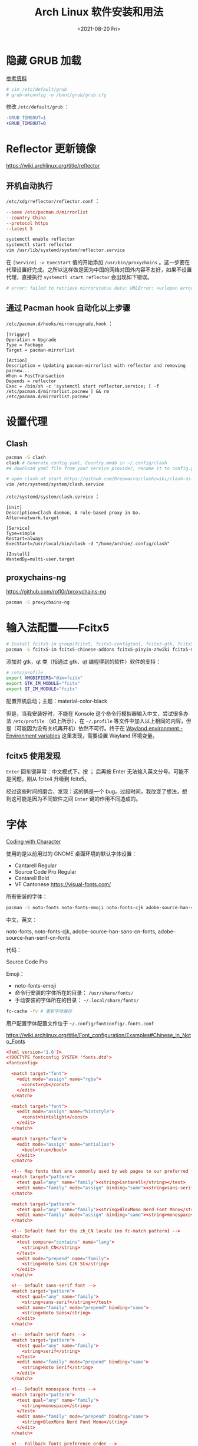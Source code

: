 #+TITLE: Arch Linux 软件安装和用法
#+DATE: <2021-08-20 Fri>
#+TAGS[]: 技术 Arch-Linux
#+TOC: true

* 隐藏 GRUB 加载

[[https://www.reddit.com/r/linux4noobs/comments/5372gj/comment/d7qjh6s/][参考资料]]

#+BEGIN_SRC sh
    # vim /etc/default/grub
    # grub-mkconfig -o /boot/grub/grub.cfg
#+END_SRC

修改 =/etc/default/grub= ：

#+BEGIN_SRC diff
-GRUB_TIMEOUT=1
+GRUB_TIMEOUT=0
#+END_SRC

* Reflector 更新镜像

[[https://wiki.archlinux.org/title/reflector]]

** 开机自动执行

=/etc/xdg/reflector/reflector.conf= ：

#+BEGIN_SRC conf
--save /etc/pacman.d/mirrorlist
--country China
--protocol https
--latest 5
#+END_SRC

#+BEGIN_SRC sh
systemctl enable reflector
systemctl start reflector
vim /usr/lib/systemd/system/reflector.service
#+END_SRC

在 =[Service] -> ExecStart= 值的开始添加 =/usr/bin/proxychains= 。这一步要在代理设置好完成。之所以这样做是因为中国的网络对国外内容不友好，如果不设置代理，直接执行 =systemctl start reflector= 会出现如下错误。

#+BEGIN_SRC sh
# error: failed to retrieve mirrorstatus data: URLError: <urlopen error [Errno 101] Network is unreachable>
#+END_SRC

** 通过 Pacman hook 自动化以上步骤

=/etc/pacman.d/hooks/mirrorupgrade.hook= ：

#+BEGIN_SRC hook
[Trigger]
Operation = Upgrade
Type = Package
Target = pacman-mirrorlist

[Action]
Description = Updating pacman-mirrorlist with reflector and removing pacnew...
When = PostTransaction
Depends = reflector
Exec = /bin/sh -c 'systemctl start reflector.service; [ -f /etc/pacman.d/mirrorlist.pacnew ] && rm /etc/pacman.d/mirrorlist.pacnew'
#+END_SRC

* 设置代理

** Clash

#+BEGIN_SRC sh
pacman -S clash
clash # Generate config.yaml, Country.mmdb in ~/.config/clash
## download yaml file from your service provider, rename it to config.yaml, put it under your clash folder

# open clash at start https://github.com/Dreamacro/clash/wiki/clash-as-a-daemon
vim /etc/systemd/system/clash.service
#+END_SRC

=/etc/systemd/system/clash.service= ：

#+BEGIN_SRC service
[Unit]
Description=Clash daemon, A rule-based proxy in Go.
After=network.target

[Service]
Type=simple
Restart=always
ExecStart=/usr/local/bin/clash -d "/home/archie/.config/clash"

[Install]
WantedBy=multi-user.target
#+END_SRC

** proxychains-ng

[[https://github.com/rofl0r/proxychains-ng]]

#+BEGIN_SRC sh
pacman -S proxychains-ng
#+END_SRC

* 输入法配置——Fcitx5

#+BEGIN_SRC sh
# Install fcitx5-im group(fcitx5, fcitx5-configtool, fcitx5-gtk, fcitx5-qt)，并安装词库、主题：
pacman -S fcitx5-im fcitx5-chinese-addons fcitx5-pinyin-zhwiki fcitx5-material-color
#+END_SRC

添加对 gtk，qt 类（指通过 gtk、qt 编程得到的软件）软件的支持：

#+BEGIN_SRC sh
# /etc/profile
export XMODIFIERS="@im=fcitx"
export GTK_IM_MODULE="fcitx"
export QT_IM_MODULE="fcitx"
#+END_SRC

配置开机启动；主题：material-color-black

但是，当我安装好时，不能在 Konsole 这个命令行模拟器输入中文，尝试很多办法 =/etc/profile= （如上所示），在 =~/.profile= 等文件中加入以上相同的内容，但是（可能因为没有关机再开机）依然不可行。终于在 [[https://wiki.archlinux.org/title/Environment_variables#Wayland_environment][Wayland environment - Environment variables]] 这里发现，需要设置 Wayland 环境变量。

** fcitx5 使用发现

=Enter= 回车键异常：中文模式下，按 ； 后再按 Enter 无法输入英文分号。可能不是问题，刚从 fcitx4 升级到 fcitx5。

经过这些时间的磨合，发现：这的确是一个 bug。过段时间，我改变了想法，想到这可能是因为不同软件之间 =Enter= 键的作用不同造成的。

* 字体

[[https://realdougwilson.com/writing/coding-with-character][Coding with Character]]

使用的是以前用过的 GNOME 桌面环境的默认字体设置：

- Cantarell Regular
- Source Code Pro Regular
- Cantarell Bold
- VF Cantonese https://visual-fonts.com/

所有安装的字体：

#+BEGIN_SRC sh
pacman -S noto-fonts noto-fonts-emoji noto-fonts-cjk adobe-source-han-sans-cn-fonts adobe-source-han-serif-cn-fonts
#+END_SRC

中文，英文：

noto-fonts, noto-fonts-cjk, adobe-source-han-sans-cn-fonts,
adobe-source-han-serif-cn-fonts

代码：

Source Code Pro

Emoji：

- noto-fonts-emoji
- 命令行安装的字体所在的目录： =/usr/share/fonts/=
- 手动安装的字体所在的目录： =~/.local/share/fonts/=

#+BEGIN_SRC sh
fc-cache -fv # 更新字体缓存
#+END_SRC

用户配置字体配置文件位于 =~/.config/fontconfig/.fonts.conf=

[[https://wiki.archlinux.org/title/Font_configuration/Examples#Chinese_in_Noto_Fonts]]

#+BEGIN_SRC conf
<?xml version='1.0'?>
<!DOCTYPE fontconfig SYSTEM 'fonts.dtd'>
<fontconfig>

  <match target="font">
    <edit mode="assign" name="rgba">
      <const>rgb</const>
    </edit>
  </match>

  <match target="font">
    <edit mode="assign" name="hintstyle">
      <const>hintslight</const>
    </edit>
  </match>

  <match target="font">
    <edit mode="assign" name="antialias">
      <bool>true</bool>
    </edit>
  </match>

  <!-- Map fonts that are commonly used by web pages to our preferred fonts -->
  <match target="pattern">
    <test qual="any" name="family"><string>Cantarell</string></test>
    <edit name="family" mode="assign" binding="same"><string>sans-serif</string></edit>
  </match>

  <match target="pattern">
    <test qual="any" name="family"><string>BlexMono Nerd Font Mono</string></test>
    <edit name="family" mode="assign" binding="same"><string>monospace</string></edit>
  </match>

  <!-- Default font for the zh_CN locale (no fc-match pattern) -->
  <match>
    <test compare="contains" name="lang">
      <string>zh_CN</string>
    </test>
    <edit mode="prepend" name="family">
      <string>Noto Sans CJK SC</string>
    </edit>
  </match>

  <!-- Default sans-serif font -->
  <match target="pattern">
    <test qual="any" name="family">
      <string>sans-serif</string></test>
    <edit name="family" mode="prepend" binding="same">
      <string>Noto Sans</string>
    </edit>
  </match>

  <!-- Default serif fonts -->
  <match target="pattern">
    <test qual="any" name="family">
      <string>serif</string>
    </test>
    <edit name="family" mode="prepend" binding="same">
      <string>Noto Serif</string>
    </edit>
  </match>

  <!-- Default monospace fonts -->
  <match target="pattern">
    <test qual="any" name="family">
      <string>monospace</string>
    </test>
    <edit name="family" mode="prepend" binding="same">
      <string>BlexMono Nerd Font Mono</string>
    </edit>
  </match>

  <!-- Fallback fonts preference order -->
  <alias>
    <family>sans-serif</family>
    <prefer>
      <family>Noto Sans</family>
      <family>Noto Sans CJK SC</family>
      <family>Noto Sans CJK TC</family>
      <family>Noto Sans CJK JP</family>
      <family>Noto Sans CJK KR</family>
      <family>Noto Color Emoji</family>
      <family>Noto Emoji</family>
    </prefer>
  </alias>
  <alias>
    <family>serif</family>
    <prefer>
      <family>Noto Serif</family>
      <family>Noto Serif CJK SC</family>
      <family>Noto Serif CJK TC</family>
      <family>Noto Serif CJK JP</family>
      <family>Noto Serif CJK KR</family>
      <family>Noto Color Emoji</family>
      <family>Noto Emoji</family>
    </prefer>
  </alias>
  <alias>
    <family>monospace</family>
    <prefer>
      <family>BlexMono Nerd Font Mono</family>
      <family>Noto Color Emoji</family>
      <family>Noto Emoji</family>
    </prefer>
  </alias>

  <selectfont>
    <rejectfont>
      <pattern>
        <patelt name="family" >
          <!-- This font is causing problem with GitHub -->
          <string>Nimbus Sans</string>
        </patelt>
      </pattern>
    </rejectfont>
  </selectfont>

</fontconfig>
#+END_SRC

=exa --icons= 命令无法显示 icon（KDE 下的 konsole）：

这其实是字体配置的问题，使用以上配置后，能够显示 icon 了。

参考：

1. [[https://wiki.archlinux.org/title/Microsoft_fonts]]
2. [[https://wiki.archlinux.org/title/Fonts]]
3. [[https://wiki.archlinux.org/title/Font_configuration]]
4. [[https://www.freedesktop.org/software/fontconfig/fontconfig-user.html][fontconfig user docs]]
5. [[https://szclsya.me/zh-cn/posts/fonts/linux-config-guide/]]
6. [[https://dev.to/darksmile92/get-emojis-working-on-arch-linux-with-noto-fonts-emoji-2a9][Get emojis working on arch linux with noto-fonts-emoji]]（文章里的配置步骤有点错误）
7. [[https://gist.github.com/IgnoredAmbience/7c99b6cf9a8b73c9312a71d1209d9bbb][Noto Emoji Color fontconfig for Konsole]]
8. [[https://wiki.ubuntu.com/BetterCJKSupportSpecification/FontConfig][Font configuration for CJK support in Ubuntu]]

* 蓝牙

#+BEGIN_SRC sh
systemctl enable --now bluetooth
#+END_SRC

无法添加蓝牙耳机

#+BEGIN_SRC log
# 来自 bluetooth.service 的 systemd log
# ConfigurationDirectory 'bluetooth' already exists but the mode is different. (File system: 755 ConfigurationDirectoryMode: 555)
# src/device.c:device_set_wake_support() Unable to set wake_support without RPA resolution
# src/adapter.c:set_device_privacy_complete() Set device flags return status: Invalid Parameters
#+END_SRC

经过搜索发现一些人遇到过[[https://bbs.archlinux.org/viewtopic.php?id=270465][类似问题]]。

#+BEGIN_SRC sh
# dmesg | grep Bluetooth 输出
[    2.357525] usb 1-8: Product: Bluetooth Radio
[    3.057353] Bluetooth: Core ver 2.22
[    3.057403] Bluetooth: HCI device and connection manager initialized
[    3.057410] Bluetooth: HCI socket layer initialized
[    3.057413] Bluetooth: L2CAP socket layer initialized
[    3.057420] Bluetooth: SCO socket layer initialized
[    3.716563] Bluetooth: hci0: RTL: examining hci_ver=08 hci_rev=000c lmp_ver=08 lmp_subver=8821
[    3.717200] Bluetooth: hci0: RTL: rom_version status=0 version=1
[    3.717204] Bluetooth: hci0: RTL: loading rtl_bt/rtl8821c_fw.bin
[    3.722382] Bluetooth: hci0: RTL: loading rtl_bt/rtl8821c_config.bin
[    3.723300] Bluetooth: hci0: RTL: cfg_sz 10, total sz 31990
[    4.174265] Bluetooth: hci0: RTL: fw version 0x829a7644
[    5.868007] Bluetooth: BNEP (Ethernet Emulation) ver 1.3
[    5.868012] Bluetooth: BNEP filters: protocol multicast
[    5.868017] Bluetooth: BNEP socket layer initialized
[    6.136304] Bluetooth: hci0: Bad flag given (0x2) vs supported (0x1)
[   17.200632] Bluetooth: RFCOMM TTY layer initialized
[   17.200645] Bluetooth: RFCOMM socket layer initialized
[   17.200654] Bluetooth: RFCOMM ver 1.11
[   32.473238] Bluetooth: hci0: unexpected cc 0x0c7c length: 1 < 3
[  962.089278] Bluetooth: hci0: Bad flag given (0x2) vs supported (0x1)
[  971.016364] Bluetooth: hci0: unexpected cc 0x0c7c length: 1 < 3
#+END_SRC

之后按照[[https://bbs.archlinux.org/viewtopic.php?pid=2005851#p2005851][这里]]的说法，执行以下命令安装 bluedevil, bluez-utils, pulseaudio-bluetooth。重启之后， *问题解决了* 。

#+BEGIN_SRC sh
yay -Syyuu bluedevil bluez-utils pulseaudio-bluetooth
#+END_SRC

* Git

#+BEGIN_SRC sh
pacman -S openssh
wget -O ~/.gitconfig https://github.com/tianheg/dotfiles/raw/main/gitconfig
# 不要忘记 commit.gpgsign true

## SSH
chmod 400 ~/.ssh/id_ed25519
# 解决 sign_and_send_pubkey: signing failed for ED25519 "/home/user/.ssh/id_ed25519" from agent: agent refused operation; git@github.com: Permission denied (publickey).
#+END_SRC

** git-credential-oauth
https://github.com/hickford/git-credential-oauth

#+BEGIN_SRC sh
## way 1
export GCO_VERSION=0.7.0
wget -q https://github.com/hickford/git-credential-oauth/releases/download/v${GCO_VERSION}/git-credential-oauth_${GCO_VERSION}_linux_amd64.tar.gz -O - | tar -xz -C .
# three files: git-credential-oauth*  LICENSE.txt  README.md
sudo mv git-credential-oauth /usr/local/bin

## way 2
yay -S git-credential-oauth

### next step
echo url=https://github.com | git credential fill # complete the authentication process
#+END_SRC

* GPG

修改 =~/.gnupg/= 权限：

#+BEGIN_SRC sh
# https://superuser.com/a/954536 ; https://superuser.com/a/954639
# Set ownership to your own user and primary group
chown -R "$USER:$(id -gn)" ~/.gnupg
# Set permissions to read, write, execute for only yourself, no others
chmod 700 ~/.gnupg
# Set permissions to read, write for only yourself, no others
chmod 600 ~/.gnupg/*
#+END_SRC

这几条命令解决 =gpg: WARNING: unsafe permissions on homedir '/home/user/.gnupg'= 。

*把 =~/.gnupg= 文件夹保存在安全的地方* ，然后导入 GitHub(user + web-flow)公匙：

#+BEGIN_SRC sh
wget -O tianheg-pubkeys.txt https://github.com/tianheg.gpg
wget -O github-web-flow.txt https://github.com/web-flow.gpg
gpg --import tianheg-pubkeys.txt
gpg --import github-web-flow.txt
#+END_SRC

安装 seahorse 以防止每次 git commit 都要输入密码（不必麻烦，通过设置 =~/.gnupg/gpg-agent.conf= 可以延长密码时效）。

#+BEGIN_SRC conf
default-cache-ttl 28800
max-cache-ttl 28800
#+END_SRC

* 键盘映射

[[https://tonsky.me/blog/cursor-keys/]]

把上下左右键映射到字母键：

#+BEGIN_SRC sh
vim ~/ijkl
xmodmap ~/ijkl
#+END_SRC

=ijkl= ：

#+BEGIN_SRC sh
keycode 66 = Mode_switch
keysym j = j J Left
keysym l = l L Right
keysym i = i I Up
keysym k = k K Down
#+END_SRC

但是，在做完以上步骤后，我的 Left Ctrl -> CapsLock 的映射失效了，所以我需要修改文件内容。

让一切恢复之前的状态的命令： =setxkbmap -layout us= 。

在 KDE 桌面环境下，有方便的系统设置菜单，可以设置键盘映射。

* pacman

** 添加 archlinuxcn

添加库 =/etc/pacman.conf= ：

#+BEGIN_SRC conf
[archlinuxcn]
Server = https://repo.archlinuxcn.org/$arch
#+END_SRC

导入 PGP 公匙（为了验证 archlinuxcn 库）：

#+BEGIN_SRC sh
pacman -Syy && pacman -S archlinuxcn-keyring
#+END_SRC

** pacman 命令

#+BEGIN_SRC sh
## 常用
pacman -Qe # List all explicitly installed packages
pacman -Qet # list all packages explicitly installed and not required as dependencies
pacman -Qent # List all explicitly installed native packages (i.e. present in the sync database) that are not direct or optional dependencies
pacman -Qn # List all native packages (installed from the sync database(s))
pacman -Qm # List all foreign packages (typically manually downloaded and installed or packages removed from the repositories)

sudo pacman -Qtdq | sudo pacman -Rns - # recursively removing orphans and their configuration files

sudo pacman -Qii | awk '/^MODIFIED/ {print $2}' # print modified files under /etc

pacman -Qs regex # List packages by regex

pacman -Qg group_name # List installed packages under this group
pacman -Sg group # List all packages in the package group named `group`, etc, base-devel, gnome
pacman -Slq | rg <package> # search package_name
pacman -Qq | grep -Ee '-(bzr|cvs|darcs|git|hg|svn)$' # list all development/unstable packages
pacman -Syu # Update package list and upgrade all packages afterwards
pacman -Syu git # Update package list, upgrade all packages, and then install git if it wasn’t already installed

pacman -S package_name1 package_name2 # Installing specific packages
pacman -S $(pacman -Ssq package_regex) # Install a list of packages with regex
pacman -S extra/package_name # Install specific repositories' package
pacman -S plasma-{desktop,mediacenter,nm}
pacman -S plasma-{workspace{,-wallpapers},pa}

pacman -S gnome # Install through group of packages
# Enter a selection (default=all): 1-10 15 # which will select packages 1 through 10 and 15 for installation
# Enter a selection (default=all): ^5-8 ^2 # which will select all packages except 5 through 8 and 2 for installation

pacman -R package_name # remove a single package, leaving all of its dependencies installed
pacman -Rs package_name # remove a single package and its dependencies which are not required by any other installed package

pacman -Qtd # check for packages that were installed as a dependency but now, no other packages depend on them

pacman -Ss string1 string2 ... # search for packages in the database
pacman -Qs string1 string2 ... # search for already installed packages
pacman -F string1 string2 ... # search for package file names in remote packages
pacman -Fy string1 string2 ... # first flush local cache, then search for package file names in remote packages

pacman -Si package_name # display extensive information about a given package
pacman -Qi package_name # display extensive information about locally installed packages
pacman -Qii package_name # also display the list of backup files and their modification states

pacman -Ql package_name # retrieve a list of the files installed by a package
pacman -Fl package_name # retrieve a list of the files installed by a remote package

# 批量删除 Pacman 包
sudo pacman -Rs $(pacman -Qq | grep some_words)
# https://bbs.archlinux.org/viewtopic.php?pid=1533162#p1533162

## Rarely use
pacman -Qk package_name # verify the presence of the files installed by a package, Passing the k flag twice will perform a more thorough check
pacman -Qo /path/to/file_name # query the database to know which package a file in the file system belongs to
pacman -Qo command_name # 找到所属包
pacman -F /path/to/file_name # query the database to know which remote package a file belongs to
#+END_SRC

** 应该避免执行的 pacman 指令

#+BEGIN_SRC sh
pacman -Sy # never run!!!
pacman -Rdd package # never run!!!
#+END_SRC

在 Arch 中安装包时应避免没有升级系统就刷新包列表。这样做是为了避免出现依赖问题，比如，如果一个包被从官方仓库中移除，在进行包同步时就会报错。在实践中，不要执行 =pacman -Sy package_name= ，应该执行 =pacman -Syu package_name= 。

** informant

一个 Arch Linux 新闻阅读器和 pacman hook。可以帮你在更新包时检查是否还有没有阅读的 Arch Linux 新闻。

** 执行 pacman 命令过程中，遇到的信息/警告/错误

循环依赖：

#+BEGIN_SRC sh
warning: dependency cycle detected
#+END_SRC

执行 =sudo pacman -Syu= 时：

#+BEGIN_SRC sh
WARNING: Possibly missing firmware for module
#+END_SRC

这是一种警告。

参考：

1. [[https://wiki.archlinux.org/title/Mkinitcpio#Possibly_missing_firmware_for_module_XXXX]]
2. [[https://arcolinuxforum.com/viewtopic.php?t=1174]]

gpg: key 786C63F330D7CB92: no user ID for key signature packet of class
10

#+BEGIN_SRC sh
gpg: key 786C63F330D7CB92: no user ID for key signature packet of class 10
gpg: key 1EB2638FF56C0C53: no user ID for key signature packet of class 10
gpg: next trustdb check due at 2021-10-09
  -> Disabled 3 keys.

## try 1
# pacman-key --refresh-keys
# pacman -S archlinux-keyring archlinuxcn-keyring
## try 2
# rm -R /etc/pacman.d/gnupg/ # No such file or directory
# rm -rf /etc/pacman.d/gnupg/
# rm -R /root/.gnupg/
# rm -R /var/cache/pacman/pkg/
# gpg --refresh-keys
# pacman-key --init
# pacman-key --populate archlinux # still display `gpg: key xxx: no user ID for key signature packet of class 10`
# pacman-key --refresh-keys
# pacman -Syyu
#+END_SRC

warning: /etc/pacman.d/mirrorlist installed as /etc/pacman.d/mirrorlist.pacnew

/etc/mkinitcpio.d/linux.preset: 'default' and /etc/mkinitcpio.d/linux.preset: 'fallback'

第 X 个提示：ERROR: A182F28FA78F70601453137BCF82E29597321B63 could not be locally signed.

解决方法：

#+BEGIN_SRC sh
rm -rf /etc/pacman.d/gnupg
pacman-key --init
pacman-key --populate archlinux
pacman-key --populate archlinuxcn
#+END_SRC

参考：

1. [[https://wiki.archlinux.org/title/Arch_User_Repository#Installing_and_upgrading_packages][Installing
   and upgrading packages]]
2. [[https://wiki.archlinux.org/title/Frequently_asked_questions#Is_it_possible_that_there_is_a_major_kernel_update_in_the_repository,_and_that_some_of_the_driver_packages_have_not_been_updated?][Is
   it possible that there is a major kernel update in the repository,
   and that some of the driver packages have not been updated?]]
3. [[https://wiki.archlinux.org/title/Pacman/Tips_and_tricks]]
4. [[https://wiki.archlinux.org/title/Pacman]]
5. [[https://wiki.archlinux.org/title/System_maintenance#Avoid_certain_pacman_commands]]
6. [[https://wiki.archlinux.org/title/Pacman/Rosetta]]
7. [[https://wiki.archlinux.org/title/Mkinitcpio]]

* yay

Yet Another Yogurt: 又一个从 Arch User Repository 下载包的工具。

** 安装 yay

官方仓库：[[https://github.com/Jguer/yay]]

#+BEGIN_SRC sh
# pacman -S --needed git base-devel
git clone https://aur.archlinux.org/yay.git
cd yay
makepkg -si
#+END_SRC

如果想通过 pacman 官方仓库里的 yay 包安装，在版本升级时可能会有滞后。可以在通过 pacman 安装 yay 后，运行命令：

#+BEGIN_SRC sh
yay -S yay
#+END_SRC

保证得到 yay 的最新版本。

** 使用 yay

#+BEGIN_SRC sh
# Interactively search and install packages from the repos and AUR:
yay package_name|search_term
# Synchronize and update all packages from the repos and AUR:
yay
# Synchronize and update only AUR packages:
yay -Sua
# Install a new package from the repos and AUR:
yay -S package_name
# Remove an installed package and both its dependencies and configuration files:
yay -Rns package_name
# Search the package database for a keyword from the repos and AUR:
yay -Ss keyword
# Remove orphaned packages (installed as dependencies but not required by any package):
yay -Yc
# Show statistics for installed packages and system health:
yay -Ps
#+END_SRC

** 代理 yay

https://github.com/Jguer/yay/issues/951#issuecomment-1080206297

1. =sudo vim /etc/proxychains.conf=
2. 注释 =proxy_dns=

** yay 问题

1. 安装时总是出现 =WARNING: Using existing $srcdir/ tree= ，这个可以忽视，只是说明安装过程。
2. timeout 问题 [[https://github.com/Jguer/yay/issues/1278#issuecomment-635833427]]
3. =Missing AUR Packages=

参考：

1. [[https://github.com/Jguer/yay]]
2. [[https://github.com/Jguer/yay/issues/1248]]

* 备份

1. 通过 =rsync= 和 =crontab= 定时将 =/etc= , =~/.config= 等配置文件备份到 Git 仓库 dotfiles 中。
2. 云服务和本地的双重备份，将 Dropbox 中的文件备份到另一磁盘。

#+BEGIN_SRC sh
#!/usr/bin/env bash

rsync -a ~/Dropbox/ /mnt/disk/repo/backup-dropbox
cd /mnt/disk/repo/backup-dropbox
tar czf dropbox-backup-$(date +"%F")-$(date +"%s").tar.gz --exclude='*.tar.gz' --exclude='.dropbox-cache/' --exclude='.dropbox' *
#+END_SRC

timeshift 在最近一次系统损坏中成为了罪魁祸首：新旧 GRUB 版本的冲突让我的系统不断进入 GRUB rescue 模式，只能重装，幸好通过 USB 启动盘将一些数据备份了出来。

- [[https://blog.lilydjwg.me/2013/12/29/rsync-btrfs-dm-crypt-full-backup.42219.html]]
- [[https://github.com/teejee2008/timeshift]]

#+BEGIN_SRC sh
pacman -S timeshift
#+END_SRC

** timeshift

1. Snapshot type: rsync (btrfs cannot use because of BTRFS snapts are saved on system partition)
1. User home directories: root-include all files, user-include only hidden files

* 常用命令行工具

** ohmyzsh

[[https://github.com/ohmyzsh/ohmyzsh]]

安装前提：

1. [[https://www.zsh.org/][Zsh]]： =pacman -S zsh=
2. =curl= / =wget= installed
3. =git= installed

#+BEGIN_SRC sh
sh -c "$(curl -fsSL https://raw.githubusercontent.com/ohmyzsh/ohmyzsh/master/tools/install.sh)"
## or
sh -c "$(wget -O- https://raw.githubusercontent.com/ohmyzsh/ohmyzsh/master/tools/install.sh)"

## plugins
git clone https://github.com/zsh-users/zsh-autosuggestions ~/.oh-my-zsh/custom/plugins/zsh-autosuggestions
git clone https://github.com/zsh-users/zsh-syntax-highlighting ~/.oh-my-zsh/custom/plugins/zsh-syntax-highlighting
git clone https://gist.github.com/475ee7768efc03727f21.git ~/.oh-my-zsh/custom/plugins/git-auto-status
mkdir ~/.oh-my-zsh/custom/plugins/pnpm
wget -O- https://raw.githubusercontent.com/ntnyq/omz-plugin-pnpm/main/pnpm.plugin.zsh ~/.oh-my-zsh/custom/plugins/pnpm

## my configuration
cd ~/dotfiles
stow zsh
#+END_SRC

** z.lua

#+BEGIN_SRC sh
git clone https://github.com/skywind3000/z.lua.git ~/.z.lua
pacman -S lua
#+END_SRC

** exa

A modern replacement for =ls= (List directory contents) [[https://the.exa.website]]

#+BEGIN_SRC sh
pacman -S exa

exa
exa --oneline # List files one per line
exa --all # List all files, including hidden files
exa --long --all # Long format list (permissions, ownership, size and modification date) of all files
exa --reverse --sort=size # List files with the largest at the top
exa --long --tree --level=3 # Display a tree of files, three levels deep
exa --long --sort=modified # List files sorted by modification date (oldest first)
exa --long --header --icons --git # List files with their headers, icons, and Git statuses
exa --git-ignore # Don't list files mentioned in `.gitignore`
#+END_SRC

** bat

[[https://github.com/sharkdp/bat]]

cat 的替代

#+BEGIN_SRC sh
pacman -S bat bat-extras
#+END_SRC

** tldr

#+BEGIN_SRC sh
pacman -S tldr
#+END_SRC

在 =~/.zshrc= 中加入以下内容：

#+BEGIN_SRC conf
export TLDR_CACHE_ENABLED=1
export TLDR_CACHE_MAX_AGE=720
export TLDR_PAGES_SOURCE_LOCATION="https://raw.githubusercontent.com/tldr-pages/tldr/master/pages"
export TLDR_DOWNLOAD_CACHE_LOCATION="https://tldr-pages.github.io/assets/tldr.zip"
#+END_SRC

** netstat

查看网络接口的占用情况

#+BEGIN_SRC sh
pacman -S net-tools
#+END_SRC

** hugo

[[https://gohugo.io]]

本博客站的生成程序

#+BEGIN_SRC sh
pacman -S hugo
#+END_SRC

** lf

[[https://github.com/gokcehan/lf]]

终端文件管理器

#+BEGIN_SRC sh
pacman -S lf
#+END_SRC

** gh

GitHub 的 Cli 工具

#+BEGIN_SRC sh
pacman -S gh
#+END_SRC

** 其他常用命令行工具

#+BEGIN_SRC sh
pacman -S htop neofetch cronie
#+END_SRC

设置 cronie：

#+BEGIN_SRC sh
crontab -e

# @hourly /path/to/backup_script_file
#+END_SRC

* dotfiles

- https://farseerfc.me/zhs/using-gnu-stow-to-manage-your-dotfiles.html
- https://wiki.archlinux.org/title/Dotfiles
- http://dotshare.it/
- https://dotfiles.github.io/
- https://github.com/webpro/awesome-dotfiles
- [[https://www.gnu.org/software/stow/manual/html_node/index.html][GNU stow]]

#+BEGIN_SRC sh
pacman -S stow
#+END_SRC

[[https://github.com/tianheg/dotfiles]]

@farseerfc 邮件跟我说过，还可以试试 [[https://www.chezmoi.io/][chezmoi]]，系统级别的配置和同步可以用 [[https://www.ansible.com/][Ansible]]。

* Virtualbox

#+BEGIN_SRC sh
pacman -S virtualbox virtualbox-host-modules-arch virtualbox-ext-oracle
# 这一次安装没有下面的错误消息，但是当我在 Virtualbox 新建虚拟机时，却出现了错误
#+END_SRC

[[/images/arch-software-installation-and-usage-0.png]]
图片表示 virtualbox linux kernel driver not installed。

但是，执行过几个命令好了，我不知道命令的作用，参考 [[https://bbs.archlinux.org/viewtopic.php?id=210006][这个链接]]：

#+BEGIN_SRC sh
modprobe vboxdrv
/sbin/rcvboxdrv setup
#+END_SRC

Error message:

#+BEGIN_EXAMPLE
    WARNING: The vboxdrv kernel module is not loaded. Either there is no module available for the current kernel (5.13.8-arch1-1) or it failed to load. Please recompile the kernel module and install it by

    sudo /sbin/vboxconfig

    You will not be able to start VMs until this problem is fixed.
#+END_EXAMPLE

运行命令解决：

#+BEGIN_SRC sh
modprobe vboxdrv
#+END_SRC

* earlyoom

如果是为了避免系统卡死，可以安装并使用 earlyoom。

该软件默认将在空余内存、空余 swap 两者均低于 10%时，结束 oom_score 值最高的进程，避免系统内存耗尽卡死。

#+BEGIN_SRC sh
# after install
systemctl enable --now earlyoom
#+END_SRC

* Vagrant

#+BEGIN_SRC sh
pacman -S vagrant
mkdir arch-vagrant && cd $_
vim Vagrantfile
vagrant up
#+END_SRC

=Vagrantfile= :

#+BEGIN_SRC conf
Vagrant.configure("2") do |config|
    config.vm.box = "archlinux/archlinux"
end
#+END_SRC conf

运行 =vagrant up= 后的错误信息：

#+BEGIN_SRC sh
No usable default provider could be found for your system.

Vagrant relies on interactions with 3rd party systems, known as

"providers", to provide Vagrant with resources to run development

environments. Examples are VirtualBox, VMware, Hyper-V.

The easiest solution to this message is to install VirtualBox, which

is available for free on all major platforms.

If you believe you already have a provider available, make sure it

is properly installed and configured. You can see more details about

why a particular provider isn't working by forcing usage with

`vagrant up --provider=PROVIDER`, which should give you a more specific

error message for that particular provider.
#+END_SRC

运行了 =sudo modprobe vboxdrv= 命令现在没有错误了。

#+BEGIN_SRC sh
vagrant up
#+END_SRC

Output:

#+BEGIN_SRC sh
Vagrant is currently configured to create VirtualBox synced folders with
the `SharedFoldersEnableSymlinksCreate` option enabled. If the Vagrant
guest is not trusted, you may want to disable this option. For more
information on this option, please refer to the VirtualBox manual:

    https://www.virtualbox.org/manual/ch04.html#sharedfolders

This option can be disabled globally with an environment variable:

    VAGRANT_DISABLE_VBOXSYMLINKCREATE=1

or on a per folder basis within the Vagrantfile:

    config.vm.synced_folder '/host/path', '/guest/path', SharedFoldersEnableSymlinksCreate: false

NS_ERROR_INVALID_ARG
#+END_SRC

* QEMU

#+BEGIN_SRC sh
pacman -S qemu
#+END_SRC

Output:

#+BEGIN_SRC sh
Please add your user to the brlapi group.
Optional dependencies for brltty
    at-spi2-core: X11/GNOME Apps accessibility [installed]
    atk: ATK bridge for X11/GNOME accessibility [installed]
    espeak-ng: espeak-ng driver
    java-runtime: Java support [installed]
    libxaw: X11 support [installed]
    libxt: X11 support [installed]
    libx11: for xbrlapi [installed]
    libxfixes: for xbrlapi [installed]
    libxtst: for xbrlapi [installed]
    ocaml: OCaml support
    python: Python support [installed]
    speech-dispatcher: speech-dispatcher driver [installed]
vde config files should be placed in /etc/vde, sample files are provided.
iptables and dhcpd sample files have been installed to '/usr/share/vde2'.
Merge those examples, if needed to the according config files.
#+END_SRC

* VLC

音视频播放

#+BEGIN_SRC sh
pacman -S vlc
#+END_SRC

* gThumb

[[https://wiki.gnome.org/action/show/Apps/Gthumb]]

gThumb is an image viewer and browser for the GNOME Desktop. It also includes an importer tool for transferring photos from cameras.

#+BEGIN_SRC sh
pacman -S gthumb
#+END_SRC

* KDE

因为网络问题，无法直接从 KDE 的主题商店直接安装，所以需要手动安装。[[https://gitlab.com/jomada/edna/-/blob/main/install.sh][ref]]

* 开发环境配置

** JavaScript（Node.js）

#+BEGIN_SRC sh
## pnpm 设置镜像
# pnpm config set registry https://registry.npmmirror.com
#+END_SRC

** Scheme

[[https://www.scheme.org/]]

Scheme 是一种 Lisp 变体。

目前使用 Guile 编译。它是一种 Scheme 实现。因为被很多核心程序依赖，所以已经安装好了。

#+BEGIN_SRC sh
guile hello-world.scm
;;; note: source file /home/archie/exercism/scheme/hello-world/hello-world.scm
;;;       newer than compiled /home/archie/.cache/guile/ccache/2.2-LE-8-3.A/home/archie/exercism/scheme/hello-world/hello-world.scm.go
;;; note: auto-compilation is enabled, set GUILE_AUTO_COMPILE=0
;;;       or pass the --no-auto-compile argument to disable.
;;; compiling /home/archie/exercism/scheme/hello-world/hello-world.scm
;;; compiled /home/archie/.cache/guile/ccache/2.2-LE-8-3.A/home/archie/exercism/scheme/hello-world/hello-world.scm.go
Hello World!

guile hello-world.scm --no-auto-compile
#+END_SRC

如果关闭提示？在 =~/.zshrc= 文件中添加如下别名：

#+BEGIN_SRC conf
alias guile="guile --no-auto-compile"
#+END_SRC

* 其他常用软件

#+BEGIN_SRC sh
pacman -S firefox-developer-edition keepassxc spectacle
## aur
yay -S google-chrome
#+END_SRC

* 非常用软件

** stellarium 看星星
https://stellarium.org/

** exercism

- [[https://exercism.org/]]
- [[https://github.com/exercism/cli]]

在线编程语言练习

#+BEGIN_SRC sh
yay -S exercism-bin
#+END_SRC

** =nscd= 自启动

#+BEGIN_SRC sh
sudo systemctl enable nscd
#+END_SRC

nscd is a daemon that provides a cache for the most common name service requests. The default configuration file, /etc/nscd.conf, determines the behavior of the cache daemon.

** redshift（KDE自带亮度调节）

需要纬度，经度

#+BEGIN_SRC sh
    mkdir ~/.config/redshift
    vim ~/.config/redshift/redshift.conf
#+END_SRC

=~/.config/redshift/redshift.conf= ：

#+BEGIN_SRC sh
    [redshift]
    location-provider=manual
    temp-day=5500
    temp-night=3700

    [manual]
    lat=33.165395
    lon=115.622324
#+END_SRC

参考：

1. [[https://wiki.archlinux.org/title/redshift]]
2. [[https://io-oi.me/tech/hello-arch-linux/#redshift]]

** KDE Font Viewer

在 Wayland 环境下无法使用（未来在 KDE Plasma 6 修复）。

https://ask.fedoraproject.org/t/problem-with-kde-font-viewer/13932

This major bug occurs when running under Wayland. A workaround is to set =QT_QPA_PLATFORM=xcb= before starting kfontview so that it runs under X11/XWayland, see [[https://bugs.kde.org/show_bug.cgi?id=439470][KDE bug 439470]].

在命令行使用 KDE Font Viewer：

#+BEGIN_SRC sh
QT_QPA_PLATFORM=xcb kfontview
#+END_SRC

** pulseaudio

问题：开机后播放音频没有声音

解决办法：

#+BEGIN_SRC sh
killall pulseaudio
#+END_SRC

refer [[https://unix.stackexchange.com/a/171925]]

** GoldenDict（因使用频率太低而卸载）

- [[https://wiki.archlinux.org/title/GoldenDict]]
- [[https://wiki.archlinux.org/title/Dictd#Hosting_Offline_Dictionaries]]

#+BEGIN_SRC sh
pacman -S dictd
yay -S goldendict-webengine-git dict-wn dict-moby-thesaurus
#+END_SRC

在 Dropbox 存了两本 *.bgl 格式的词典，一份单词读音文件。

** ActivityWatch

[[https://activitywatch.net/]]

Arch Linux 通过 AUR 安装后，重启电脑，浏览器访问 =http://localhost:5600= 即可。

** Ruby

#+BEGIN_SRC sh
pacman -S ruby
yay -S rbenv ruby-build
#+END_SRC

* 一些文档

- [[https://blog.lilydjwg.me/2020/10/29/pacsync.215578.html][让 Arch Linux 系统和最新的镜像同步，从最快的镜像下载]]
- [[https://wzyboy.im/post/874.html][使用国外 DNS 造成国内网站访问慢的解决方法]]

* 软件安装列表

| 名字                                                | 说明                                                                                                                                                                                       |
|-----------------------------------------------------+--------------------------------------------------------------------------------------------------------------------------------------------------------------------------------------------|
| wl-clipboard                                        | Wayland clipboard utilities                                                                                                                                                                |
| spectacle                                           | KDE 开发的截图软件                                                                                                                                                                         |
| net-tools                                           | 提供 netstat 命令                                                                                                                                                                          |
| chromium                                            | 开源浏览器（基于 Blink 渲染引擎）                                                                                                                                                          |
| google-chrome                                       | 浏览器                                                                                                                                                                                     |
| firefox                                             | 浏览器                                                                                                                                                                                     |
| firefox-esr                                         | Firefox(Extended Support Release)浏览器                                                                                                                                                    |
| firefox-developer-edition                           | 具有开发者定制功能的 Firefox 浏览器                                                                                                                                                        |
| brave-bin(aur)                                      | Web browser that blocks ads and trackers by default                                                                                                                                        |
| lynx                                                | A text browser for the World Wide Web                                                                                                                                                      |
| pulseaudio                                          | A featureful, general-purpose sound server                                                                                                                                                 |
| kmix                                                | 修复 Firefox 没有声音                                                                                                                                                                      |
| profile-cleaner                                     | Simple script to vacuum and reindex sqlite databases used by browsers 用于对浏览器使用的 sqlite 数据库进行清理和重新索引的简单脚本                                                         |
| visual-studio-code-bin                              | Visual Studio Code                                                                                                                                                                         |
| netease-cloud-music                                 | 网易云音乐                                                                                                                                                                                 |
| flameshot                                           | 现代、快捷、轻便的截图工具                                                                                                                                                                 |
| proxychains-ng                                      | 终端内科学上网代理工具                                                                                                                                                                     |
| redshift                                            | 显示屏色温调节工具                                                                                                                                                                         |
| vlc                                                 | 强大的多媒体播放工具                                                                                                                                                                       |
| telegram-desktop                                    | 客户端开源的加密聊天工具                                                                                                                                                                   |
| gthumb                                              | 图片浏览工具，可简单编辑图片，可清除照片元数据                                                                                                                                             |
| libreoffice-fresh                                   | 必备的办公软件                                                                                                                                                                             |
| inkscape                                            | 强大的矢量图形编辑软件                                                                                                                                                                     |
| youtube-dl                                          | YouTube 视频下载工具                                                                                                                                                                       |
| glances                                             | terminal monitoring tool                                                                                                                                                                   |
| keepassxc                                           | password manager                                                                                                                                                                           |
| hugo                                                | static site generator                                                                                                                                                                      |
| python-sphinx                                       | a documentation generator                                                                                                                                                                  |
| anki                                                | a spaced repetition system                                                                                                                                                                 |
| informant                                           | arch news reader and pacman hook                                                                                                                                                           |
| dnsutils                                            | provide =dig= command                                                                                                                                                                      |
| dnsmasq                                             | 使用国外 DNS 造成国内网站访问慢的解决方法                                                                                                                                                  |
| tldr                                                | Collaborative cheatsheets for console commands                                                                                                                                             |
| virtualbox                                          | Virtual Machine                                                                                                                                                                            |
| qemu                                                | A generic and open source machine emulator and virtualizer                                                                                                                                 |
| earlyoom                                            | Early OOM Daemon for Linux                                                                                                                                                                 |
| gtk2/3/4                                            | GObject-based multi-platform GUI toolkit                                                                                                                                                   |
| lsb-release                                         | LSB version query program                                                                                                                                                                  |
| exa                                                 | A modern replacement for ls (List directory contents)                                                                                                                                      |
| filezilla                                           | Fast and reliable FTP FTPS and SFTP client                                                                                                                                                 |
| intellij-idea-community-edition                     | IDE                                                                                                                                                                                        |
| mysql                                               | Database                                                                                                                                                                                   |
| sagemath                                            | Open Source Mathematics Software free alternative to Magma Maple Mathematica and Matlab Matlab dkms Dynamic Kernel Modules System                                                          |
| maven                                               | Java project management and project comprehension tool                                                                                                                                     |
| graphviz                                            | Graph visualization software                                                                                                                                                               |
| cmdpxl                                              | a totally practical command-line image editor 一个在命令行里画画的程序                                                                                                                     |
| octave(GUI)                                         | A high-level language, primarily intended for numerical computations.                                                                                                                      |
| asciiquarium                                        | An aquarium/sea animation in ASCII art                                                                                                                                                     |
| lx-music-desktop-bin                                | A music software based on Electron + Vue. 一个基于 Electron + Vue 开发的音乐软件                                                                                                           |
| feeluown                                            | FeelUOwn Music Player(feeluown-netease feeluown-qqmusic feeluown-local)                                                                                                                    |
| nuclear-player-bin                                  | A free, multiplatform music player app that streams from multiple sources.                                                                                                                 |
| beets                                               | Flexible music library manager and tagger                                                                                                                                                  |
| mps-youtube                                         | Terminal based YouTube jukebox with playlist management                                                                                                                                    |
| mopidy                                              | An extensible music server written in Python                                                                                                                                               |
| postman-bin                                         | Build, test, and document your APIs faster                                                                                                                                                 |
| mongodb-bin                                         | A high-performance, open source, schema-free document-oriented database                                                                                                                    |
| nginx                                               | Lightweight HTTP server and IMAP/POP3 proxy server                                                                                                                                         |
| zellij(aur)                                         | A terminal multiplexer.                                                                                                                                                                    |
| liferea                                             | A desktop news aggregator for online news feeds and weblogs                                                                                                                                |
| arch-wiki-man(aur)                                  | The Arch Wiki as linux man pages                                                                                                                                                           |
| xterm                                               | X Terminal Emulator                                                                                                                                                                        |
| konsole                                             | KDE terminal emulator                                                                                                                                                                      |
| foliate                                             | ebook reader(EPUB, Mobipocket, Kindle, FictionBook, and Comicbook formats.)                                                                                                                |
| mupdf                                               | Lightweight PDF and XPS viewer                                                                                                                                                             |
| okular                                              | Document Viewer(pdf, mobi, equb)                                                                                                                                                           |
| freemind                                            | A Java mindmapping tool                                                                                                                                                                    |
| newsboat                                            | An RSS/Atom feed reader for text terminals                                                                                                                                                 |
| [[http://strlen.com/treesheets/][treesheets-bin]]   | TreeSheets free form data organizer [[https://hintsnet.com/pimgeek/2019/07/10/if-given-an-infinite-zoomable-paper-what-would-you-write/][给你一张无限大可缩放的白纸, 你会在上面写什么?]]   |
| python-pipenv                                       | Sacred Marriage of Pipfile, Pip, & Virtualenv.                                                                                                                                             |
| safeeyes(aur)                                       | Protect your eyes from eye strain using this simple and beautiful, yet extensible break reminder                                                                                           |
| bat                                                 | A cat(1) clone with wings                                                                                                                                                                  |
| htop                                                | Interactive process viewer                                                                                                                                                                 |
| prettyping                                          | A ping wrapper making the output prettier, more colorful, more compact, and easier to read                                                                                                 |
| cosbrowser(aur)                                     | COSBrowser 是腾讯云对象存储 COS 推出的可视化界面工具，让您可以使用更简单的交互轻松实现对 COS 资源的查看、传输和管理                                                                        |
| beekeeper-studio-appimage(aur)                      | Cross platform SQL editor and database management app for Windows, Linux, and Mac                                                                                                          |
| dbeaver                                             | Free universal SQL Client for developers and database administrators (community edition)                                                                                                   |
| sqlitebrowser                                       | SQLite Database browser is a light GUI editor for SQLite databases, built on top of Qt                                                                                                     |
| adminer(aur)                                        | Adminer is available for MySQL, MariaDB, PostgreSQL, SQLite, MS SQL, Oracle, Elasticsearch, MongoDB and others via plugin                                                                  |
| treeline(aur)                                       | Outliner and PIM which stores information in a tree structure                                                                                                                              |
| skopeo                                              | a command line utility that performs various operations on container images and image repositories                                                                                         |
| umoci(aur)                                          | modifies Open Container images                                                                                                                                                             |
| zeal-git(aur)                                       | A simple documentation browser                                                                                                                                                             |
| snyk(aur)                                           | CLI and build-time tool to find & fix known vulnerabilities in open-source dependencies                                                                                                    |
| cloudflare-warp-bin(aur)                            | Cloudflare WARP client allows individuals and organizations to have a faster, more secure, and more private experience online                                                              |
| rnote                                               | A simple drawing application to create handwritten notes                                                                                                                                   |
| yank-note-bin(aur)                                  | A Hackable Markdown Note Application for Programmers                                                                                                                                       |
| imv                                                 | a command line image viewer intended for use with tiling window managers                                                                                                                   |
| umlet                                               | Free UML Tool for Fast UML Diagrams                                                                                                                                                        |
| act                                                 | Run your GitHub Actions locally                                                                                                                                                            |
| speedtest-cli                                       | Command line interface for testing internet bandwidth using speedtest.net                                                                                                                  |
| rslsync(aur)                                        | Resilio Sync (ex:BitTorrent Sync) - automatically sync files via secure, distributed technology                                                                                            |
| peek                                                | 录制 GIF 动图                                                                                                                                                                              |
| obs-studio                                          | 录屏软件                                                                                                                                                                                   |
| pkgstats                                            | Submit a list of installed packages to the Arch Linux project                                                                                                                              |
| masterpdfeditor                                     | A complete solution for viewing, creating and editing PDF files                                                                                                                            |
| EtchDroid                                           | ios2usb on android                                                                                                                                                                         |
| haruna                                              | Video player built with Qt/QML on top of libmpv                                                                                                                                            |
| archmage(aur)                                       | converts CHM files to HTML, plain text and PDF                                                                                                                                             |
| nasm                                                | 在 mdn/content 仓库中安装依赖报错，缺少 nasm                                                                                                                                               |
| kernel-modules-hook                                 | Keeps your system fully functional after a kernel upgrade                                                                                                                                  |
| orca                                                | Screen reader for individuals who are blind or visually impaired                                                                                                                           |
| wireshark-cli                                       |                                                                                                                                                                                            |
| fig(aur)                                            | https://fig.io/                                                                                                                                                                            |
